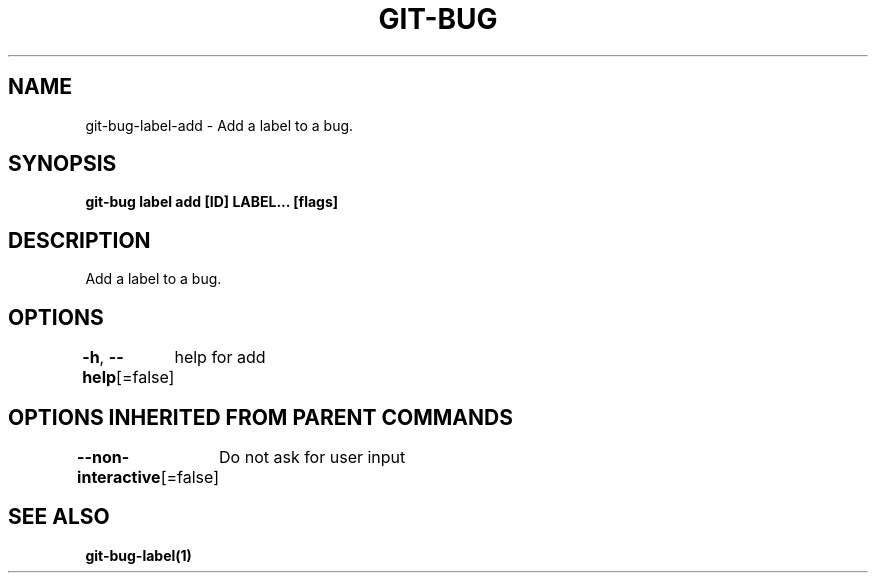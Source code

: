 .nh
.TH "GIT\-BUG" "1" "Apr 2019" "Generated from git\-bug's source code" ""

.SH NAME
.PP
git\-bug\-label\-add \- Add a label to a bug.


.SH SYNOPSIS
.PP
\fBgit\-bug label add [ID] LABEL... [flags]\fP


.SH DESCRIPTION
.PP
Add a label to a bug.


.SH OPTIONS
.PP
\fB\-h\fP, \fB\-\-help\fP[=false]
	help for add


.SH OPTIONS INHERITED FROM PARENT COMMANDS
.PP
\fB\-\-non\-interactive\fP[=false]
	Do not ask for user input


.SH SEE ALSO
.PP
\fBgit\-bug\-label(1)\fP
